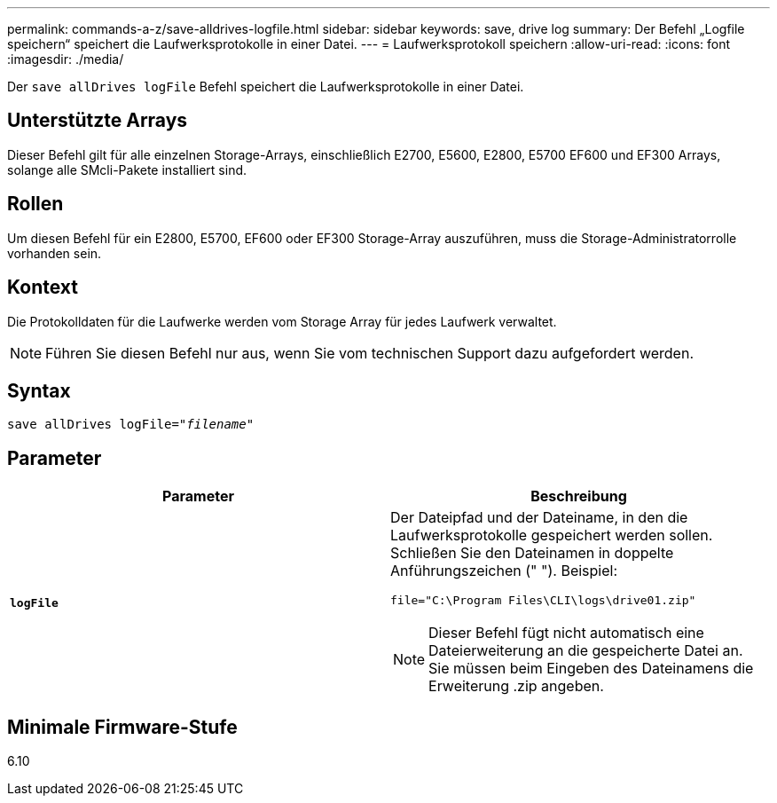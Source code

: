 ---
permalink: commands-a-z/save-alldrives-logfile.html 
sidebar: sidebar 
keywords: save, drive log 
summary: Der Befehl „Logfile speichern“ speichert die Laufwerksprotokolle in einer Datei. 
---
= Laufwerksprotokoll speichern
:allow-uri-read: 
:icons: font
:imagesdir: ./media/


[role="lead"]
Der `save allDrives logFile` Befehl speichert die Laufwerksprotokolle in einer Datei.



== Unterstützte Arrays

Dieser Befehl gilt für alle einzelnen Storage-Arrays, einschließlich E2700, E5600, E2800, E5700 EF600 und EF300 Arrays, solange alle SMcli-Pakete installiert sind.



== Rollen

Um diesen Befehl für ein E2800, E5700, EF600 oder EF300 Storage-Array auszuführen, muss die Storage-Administratorrolle vorhanden sein.



== Kontext

Die Protokolldaten für die Laufwerke werden vom Storage Array für jedes Laufwerk verwaltet.

[NOTE]
====
Führen Sie diesen Befehl nur aus, wenn Sie vom technischen Support dazu aufgefordert werden.

====


== Syntax

[listing, subs="+macros"]
----
save allDrives logFile=pass:quotes["_filename_"]
----


== Parameter

[cols="2*"]
|===
| Parameter | Beschreibung 


 a| 
`*logFile*`
 a| 
Der Dateipfad und der Dateiname, in den die Laufwerksprotokolle gespeichert werden sollen. Schließen Sie den Dateinamen in doppelte Anführungszeichen (" "). Beispiel:

`file="C:\Program Files\CLI\logs\drive01.zip"`

[NOTE]
====
Dieser Befehl fügt nicht automatisch eine Dateierweiterung an die gespeicherte Datei an. Sie müssen beim Eingeben des Dateinamens die Erweiterung .zip angeben.

====
|===


== Minimale Firmware-Stufe

6.10
